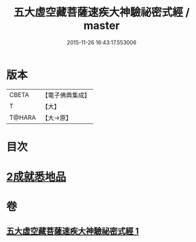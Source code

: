 #+TITLE: 五大虛空藏菩薩速疾大神驗祕密式經 / master
#+DATE: 2015-11-26 16:43:17.553006
* 版本
 |     CBETA|【電子佛典集成】|
 |         T|【大】     |
 |    T@HARA|【大→原】   |

* 目次
* [[file:KR6j0366_001.txt::0607c8][2成就悉地品]]
* 卷
** [[file:KR6j0366_001.txt][五大虛空藏菩薩速疾大神驗祕密式經 1]]
